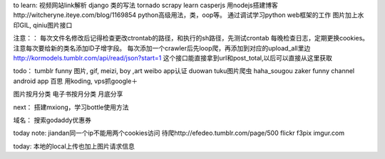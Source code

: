 to learn:
视频网站link解析
django 类的写法
tornado
scrapy learn
casperjs
用nodejs搭建博客http://witcheryne.iteye.com/blog/1169854
python高级用法，类，oop等。
通过调试学习python web框架的工作
图片加上水印GIL, qiniu图片接口


注意：：
每次文件名修改后记得检查更改ctrontab的路径，和执行的sh路径，先测试crontab
每晚检查日志，定期更换cookies。
注意每次要给新的类名添加ID子增字段。
每次添加一个crawler后先loop爬，再添加到对应的upload_all里边
http://kormodels.tumblr.com/api/read/json?start=1
这个接口能直接拿到url和post_total,以后可以直接从这里获取

todo：
tumblr funny 图片, gif, meizi, boy ,art
weibo app认证
duowan tuku图片爬虫
haha_sougou
zaker funny channel
android app 百思
用koding, vps抓google＋


图片按月分类
电子书按月分类
月底分享

next：
搭建mxiong，学习bottle使用方法


域名：
搜索godaddy优惠券

today note:
jiandan同一个ip不能用两个cookies访问
待爬http://efedeo.tumblr.com/page/500
flickr
f3pix
imgur.com

today:
本地的local上传也加上图片请求信息
